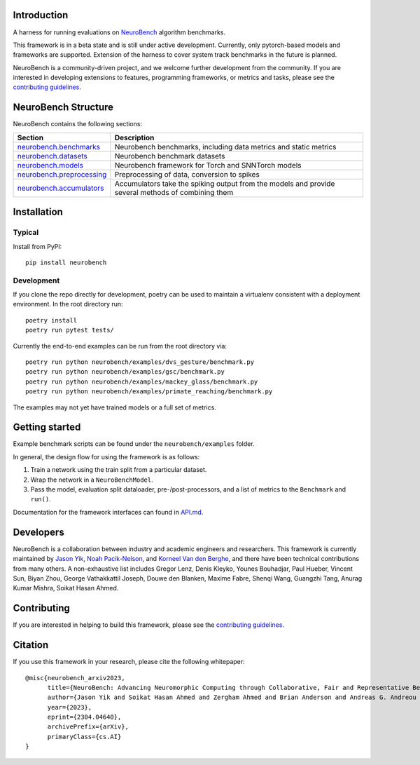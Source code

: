 Introduction
------------

A harness for running evaluations on
`NeuroBench <https://neurobench.ai>`__ algorithm benchmarks.

This framework is in a beta state and is still under active development.
Currently, only pytorch-based models and frameworks are supported.
Extension of the harness to cover system track benchmarks in the future
is planned.

NeuroBench is a community-driven project, and we welcome further
development from the community. If you are interested in developing
extensions to features, programming frameworks, or metrics and tasks,
please see the `contributing guidelines <CONTRIBUTING.rst>`__.


NeuroBench Structure
---------------------

NeuroBench contains the following sections:

.. list-table:: 
   :widths: 20 60

   * - **Section**
     - **Description**
   * - `neurobench.benchmarks <docs/neurobench.benchmarks.rst>`__
     - Neurobench benchmarks, including data metrics and static metrics
   * - `neurobench.datasets <docs/neurobench.datasets.rst>`__
     - Neurobench benchmark datasets
   * - `neurobench.models <docs/neurobench.models.rst>`__
     - Neurobench framework for Torch and SNNTorch models
   * - `neurobench.preprocessing <docs/neurobench.preprocessing.rst>`__
     - Preprocessing of data, conversion to spikes
   * - `neurobench.accumulators <docs/neurobench.accumulators.rst>`__
     - Accumulators take the spiking output from the models and provide several methods of combining them




Installation
------------

Typical
~~~~~~~

Install from PyPI:

::

   pip install neurobench

Development
~~~~~~~~~~~

If you clone the repo directly for development, poetry can be used to
maintain a virtualenv consistent with a deployment environment. In the
root directory run:

::

   poetry install
   poetry run pytest tests/

Currently the end-to-end examples can be run from the root directory
via:

::

   poetry run python neurobench/examples/dvs_gesture/benchmark.py
   poetry run python neurobench/examples/gsc/benchmark.py
   poetry run python neurobench/examples/mackey_glass/benchmark.py
   poetry run python neurobench/examples/primate_reaching/benchmark.py

The examples may not yet have trained models or a full set of metrics.

Getting started
---------------

Example benchmark scripts can be found under the ``neurobench/examples``
folder.

In general, the design flow for using the framework is as follows:

1. Train a network using the train split from a particular dataset.
2. Wrap the network in a ``NeuroBenchModel``.
3. Pass the model, evaluation split dataloader, pre-/post-processors,
   and a list of metrics to the ``Benchmark`` and ``run()``.

Documentation for the framework interfaces can found in
`API.md <API.md>`__.

Developers
----------

NeuroBench is a collaboration between industry and academic engineers
and researchers. This framework is currently maintained by `Jason
Yik <https://www.linkedin.com/in/jasonlyik/>`__, `Noah
Pacik-Nelson <https://www.linkedin.com/in/noah-pacik-nelson/>`__, and
`Korneel Van den
Berghe <https://www.linkedin.com/in/korneel-van-den-berghe/>`__, and
there have been technical contributions from many others. A
non-exhaustive list includes Gregor Lenz, Denis Kleyko, Younes
Bouhadjar, Paul Hueber, Vincent Sun, Biyan Zhou, George Vathakkattil
Joseph, Douwe den Blanken, Maxime Fabre, Shenqi Wang, Guangzhi Tang,
Anurag Kumar Mishra, Soikat Hasan Ahmed.

Contributing
------------

If you are interested in helping to build this framework, please see the
`contributing guidelines <CONTRIBUTING.rst>`__.

Citation
--------

If you use this framework in your research, please cite the following
whitepaper:

::

   @misc{neurobench_arxiv2023,
         title={NeuroBench: Advancing Neuromorphic Computing through Collaborative, Fair and Representative Benchmarking}, 
         author={Jason Yik and Soikat Hasan Ahmed and Zergham Ahmed and Brian Anderson and Andreas G. Andreou and Chiara Bartolozzi and Arindam Basu and Douwe den Blanken and Petrut Bogdan and Sander Bohte and Younes Bouhadjar and Sonia Buckley and Gert Cauwenberghs and Federico Corradi and Guido de Croon and Andreea Danielescu and Anurag Daram and Mike Davies and Yigit Demirag and Jason Eshraghian and Jeremy Forest and Steve Furber and Michael Furlong and Aditya Gilra and Giacomo Indiveri and Siddharth Joshi and Vedant Karia and Lyes Khacef and James C. Knight and Laura Kriener and Rajkumar Kubendran and Dhireesha Kudithipudi and Gregor Lenz and Rajit Manohar and Christian Mayr and Konstantinos Michmizos and Dylan Muir and Emre Neftci and Thomas Nowotny and Fabrizio Ottati and Ayca Ozcelikkale and Noah Pacik-Nelson and Priyadarshini Panda and Sun Pao-Sheng and Melika Payvand and Christian Pehle and Mihai A. Petrovici and Christoph Posch and Alpha Renner and Yulia Sandamirskaya and Clemens JS Schaefer and André van Schaik and Johannes Schemmel and Catherine Schuman and Jae-sun Seo and Sadique Sheik and Sumit Bam Shrestha and Manolis Sifalakis and Amos Sironi and Kenneth Stewart and Terrence C. Stewart and Philipp Stratmann and Guangzhi Tang and Jonathan Timcheck and Marian Verhelst and Craig M. Vineyard and Bernhard Vogginger and Amirreza Yousefzadeh and Biyan Zhou and Fatima Tuz Zohora and Charlotte Frenkel and Vijay Janapa Reddi},
         year={2023},
         eprint={2304.04640},
         archivePrefix={arXiv},
         primaryClass={cs.AI}
   }

